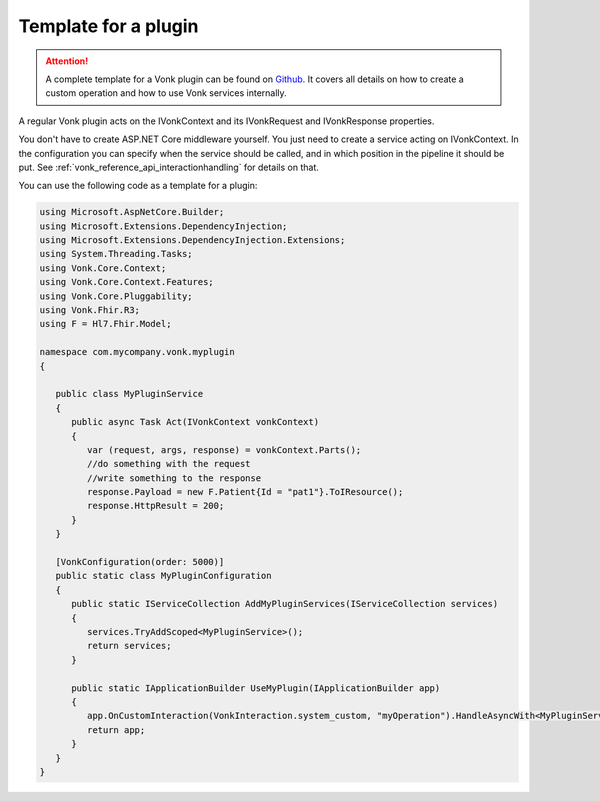 .. _vonk_plugins_template:

Template for a plugin
=====================

.. attention::

   A complete template for a Vonk plugin can be found on `Github     <https://github.com/FirelyTeam/Vonk.Plugin.ExampleOperation>`_. 
   It covers all details on how to create a custom operation and how to use Vonk services internally.

A regular Vonk plugin acts on the IVonkContext and its IVonkRequest and IVonkResponse properties.

You don't have to create ASP.NET Core middleware yourself. You just need to create a service acting on IVonkContext. In the configuration you can specify when the service should be called, and in which position in the pipeline it should be put. See :ref:`vonk_reference_api_interactionhandling` for details on that.

You can use the following code as a template for a plugin:

.. code-block:: csharp

   using Microsoft.AspNetCore.Builder;
   using Microsoft.Extensions.DependencyInjection;
   using Microsoft.Extensions.DependencyInjection.Extensions;
   using System.Threading.Tasks;
   using Vonk.Core.Context;
   using Vonk.Core.Context.Features;
   using Vonk.Core.Pluggability;
   using Vonk.Fhir.R3;
   using F = Hl7.Fhir.Model;

   namespace com.mycompany.vonk.myplugin
   {

      public class MyPluginService
      {
         public async Task Act(IVonkContext vonkContext)
         {
            var (request, args, response) = vonkContext.Parts();
            //do something with the request
            //write something to the response
            response.Payload = new F.Patient{Id = "pat1"}.ToIResource();
            response.HttpResult = 200;
         }
      }

      [VonkConfiguration(order: 5000)]
      public static class MyPluginConfiguration
      {
         public static IServiceCollection AddMyPluginServices(IServiceCollection services)
         {
            services.TryAddScoped<MyPluginService>();
            return services;
         }

         public static IApplicationBuilder UseMyPlugin(IApplicationBuilder app)
         {
            app.OnCustomInteraction(VonkInteraction.system_custom, "myOperation").HandleAsyncWith<MyPluginService>((svc, context) => svc.Act(context));
            return app;
         }
      }
   }

